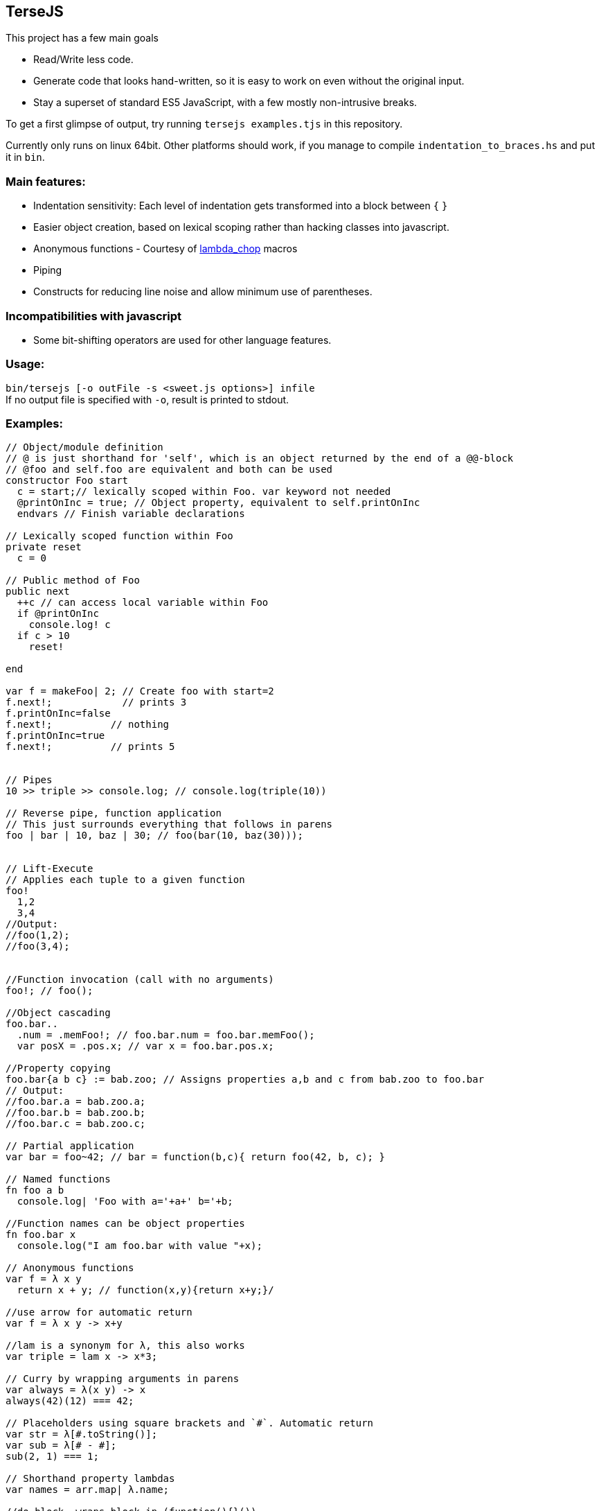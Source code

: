 
TerseJS
-------
This project has a few main goals

* Read/Write less code.
* Generate code that looks hand-written, so it is easy to work on even without the original input.
* Stay a  superset of standard ES5 JavaScript, with a few mostly non-intrusive breaks.

To get a first glimpse of output, try running `tersejs examples.tjs` in this repository.

Currently only runs on linux 64bit. Other platforms should work, if you manage to compile `indentation_to_braces.hs` and put it in `bin`.

=== Main features:

* Indentation sensitivity: Each level of indentation gets transformed into a block between `{` `}`
* Easier object creation, based on lexical scoping rather than hacking classes
  into javascript.
* Anonymous functions - Courtesy of https://github.com/natefaubion/lambda-chop[lambda_chop] macros
* Piping
* Constructs for reducing line noise and allow minimum use of parentheses.

=== Incompatibilities with javascript ===
* Some bit-shifting operators are used for other language features. 

=== Usage:
`bin/tersejs [-o outFile -s <sweet.js options>] infile` +
If no output file is specified with `-o`, result is printed to stdout.


=== Examples:
``` js

// Object/module definition
// @ is just shorthand for 'self', which is an object returned by the end of a @@-block
// @foo and self.foo are equivalent and both can be used
constructor Foo start
  c = start;// lexically scoped within Foo. var keyword not needed
  @printOnInc = true; // Object property, equivalent to self.printOnInc
  endvars // Finish variable declarations

// Lexically scoped function within Foo
private reset
  c = 0

// Public method of Foo
public next
  ++c // can access local variable within Foo
  if @printOnInc
    console.log! c
  if c > 10
    reset!
    
end

var f = makeFoo| 2; // Create foo with start=2
f.next!;            // prints 3
f.printOnInc=false
f.next!;          // nothing
f.printOnInc=true
f.next!;          // prints 5


// Pipes
10 >> triple >> console.log; // console.log(triple(10))

// Reverse pipe, function application
// This just surrounds everything that follows in parens
foo | bar | 10, baz | 30; // foo(bar(10, baz(30)));


// Lift-Execute
// Applies each tuple to a given function
foo!
  1,2
  3,4
//Output:
//foo(1,2);
//foo(3,4);


//Function invocation (call with no arguments)
foo!; // foo();

//Object cascading
foo.bar..
  .num = .memFoo!; // foo.bar.num = foo.bar.memFoo();
  var posX = .pos.x; // var x = foo.bar.pos.x;

//Property copying
foo.bar{a b c} := bab.zoo; // Assigns properties a,b and c from bab.zoo to foo.bar
// Output:
//foo.bar.a = bab.zoo.a;
//foo.bar.b = bab.zoo.b;
//foo.bar.c = bab.zoo.c;

// Partial application
var bar = foo~42; // bar = function(b,c){ return foo(42, b, c); } 

// Named functions
fn foo a b
  console.log| 'Foo with a='+a+' b='+b;

//Function names can be object properties
fn foo.bar x
  console.log("I am foo.bar with value "+x);

// Anonymous functions 
var f = λ x y 
  return x + y; // function(x,y){return x+y;}/

//use arrow for automatic return
var f = λ x y -> x+y

//lam is a synonym for λ, this also works
var triple = lam x -> x*3;

// Curry by wrapping arguments in parens
var always = λ(x y) -> x
always(42)(12) === 42;

// Placeholders using square brackets and `#`. Automatic return
var str = λ[#.toString()];
var sub = λ[# - #];
sub(2, 1) === 1;

// Shorthand property lambdas 
var names = arr.map| λ.name;

//do-block, wraps block in (function(){}())
var someGlobalState;
do
  var tmp = 41;
  var tmp2 = tmp+1;
  someGlobalState.update| tmp2;
// tmp and tmp2 not in scope outside of do-block

// Bound functions.
// => arrow makes sure the anonymous function is bound to the current 'this'-value
this.num = 42;
DB.getResource| 'important_thing', λ resp =>
  console.log| "DB responded with "+resp;
  console.log| this.num+" is still 42";

```

=== Thanks:

* https://github.com/natefaubion[natefaubion] for writing lambda_chop, and helping me a lot in learning sweet.js.
